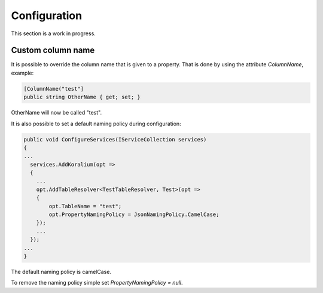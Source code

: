 Configuration
===============

This section is a work in progress.

Custom column name
-------------------

It is possible to override the column name that is given to a property.
That is done by using the attribute *ColumnName*, example:

.. code-block:: csharp

  [ColumnName("test"]
  public string OtherName { get; set; }

OtherName will now be called "test".

It is also possible to set a default naming policy during configuration:

.. code-block:: csharp

  public void ConfigureServices(IServiceCollection services) 
  {
  ...
    services.AddKoralium(opt =>
    {
      ...
      opt.AddTableResolver<TestTableResolver, Test>(opt =>
      {
          opt.TableName = "test";
          opt.PropertyNamingPolicy = JsonNamingPolicy.CamelCase;
      });
      ...
    });
  ...
  }

The default naming policy is camelCase.

To remove the naming policy simple set *PropertyNamingPolicy = null*.